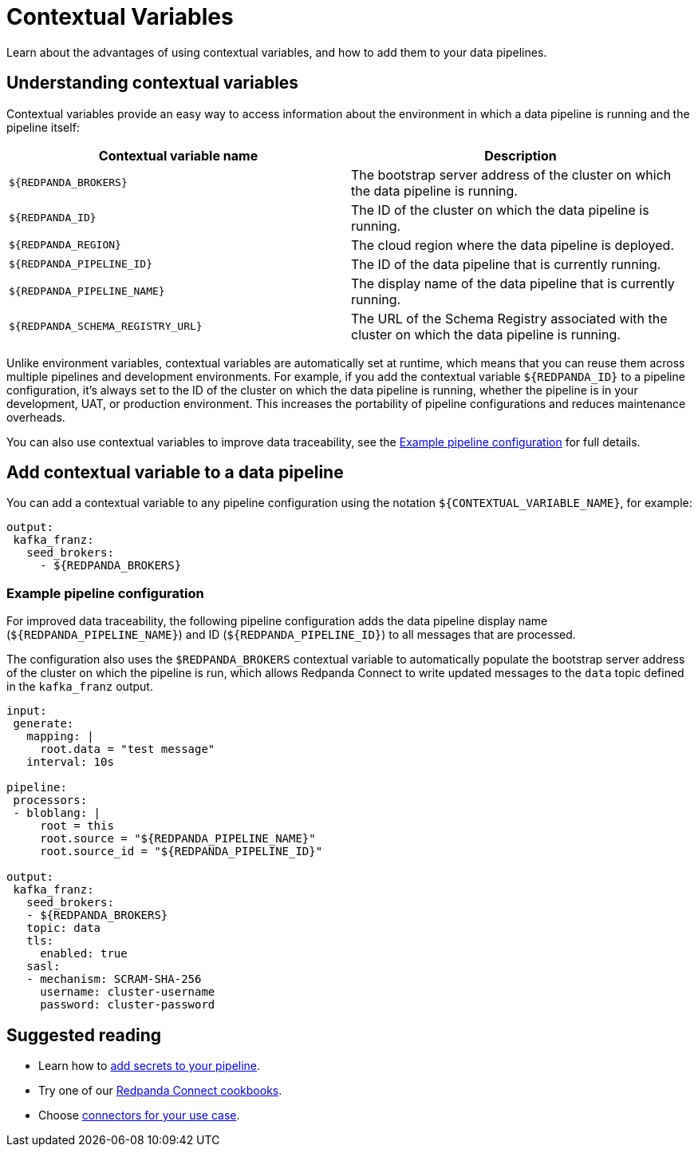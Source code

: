 = Contextual Variables
:description: Learn about the advantages of using contextual variables, and how to add them to your data pipelines.

{description}

== Understanding contextual variables

Contextual variables provide an easy way to access information about the environment in which a data pipeline is running and the pipeline itself:

|===
| Contextual variable name | Description

| `$\{REDPANDA_BROKERS}`
| The bootstrap server address of the cluster on which the data pipeline is running.

| `$\{REDPANDA_ID}`
| The ID of the cluster on which the data pipeline is running.

| `$\{REDPANDA_REGION}`
| The cloud region where the data pipeline is deployed.

| `$\{REDPANDA_PIPELINE_ID}`
| The ID of the data pipeline that is currently running.

| `$\{REDPANDA_PIPELINE_NAME}`
| The display name of the data pipeline that is currently running.

| `$\{REDPANDA_SCHEMA_REGISTRY_URL}`
| The URL of the Schema Registry associated with the cluster on which the data pipeline is running.

|===

Unlike environment variables, contextual variables are automatically set at runtime, which means that you can reuse them across multiple pipelines and development environments. For example, if you add the contextual variable `$\{REDPANDA_ID}` to a pipeline configuration, it’s always set to the ID of the cluster on which the data pipeline is running, whether the pipeline is in your development, UAT, or production environment. This increases the portability of pipeline configurations and reduces maintenance overheads.

You can also use contextual variables to improve data traceability, see the <<example-pipeline-configuration,Example pipeline configuration>> for full details.

== Add contextual variable to a data pipeline

You can add a contextual variable to any pipeline configuration using the notation `$\{CONTEXTUAL_VARIABLE_NAME}`, for example:

[,yaml]
----
output:
 kafka_franz:
   seed_brokers:
     - ${REDPANDA_BROKERS}
----

=== Example pipeline configuration

For improved data traceability, the following pipeline configuration adds the data pipeline display name (`$\{REDPANDA_PIPELINE_NAME}`) and ID (`$\{REDPANDA_PIPELINE_ID}`) to all messages that are processed. 

The configuration also uses the `$REDPANDA_BROKERS` contextual variable to automatically populate the bootstrap server address of the cluster on which the pipeline is run, which allows Redpanda Connect to write updated messages to the `data` topic defined in the `kafka_franz` output.

[,yaml]
----
input:
 generate:
   mapping: |
     root.data = "test message"
   interval: 10s

pipeline:
 processors:
 - bloblang: |
     root = this
     root.source = "${REDPANDA_PIPELINE_NAME}"
     root.source_id = "${REDPANDA_PIPELINE_ID}"

output:
 kafka_franz:
   seed_brokers:
   - ${REDPANDA_BROKERS}
   topic: data
   tls:
     enabled: true
   sasl:
   - mechanism: SCRAM-SHA-256
     username: cluster-username
     password: cluster-password
----

== Suggested reading

* Learn how to xref:develop:connect/configuration/secret-management.adoc[add secrets to your pipeline].
* Try one of our xref:cookbooks:index.adoc[Redpanda Connect cookbooks].
* Choose xref:develop:connect/components/catalog.adoc[connectors for your use case].

